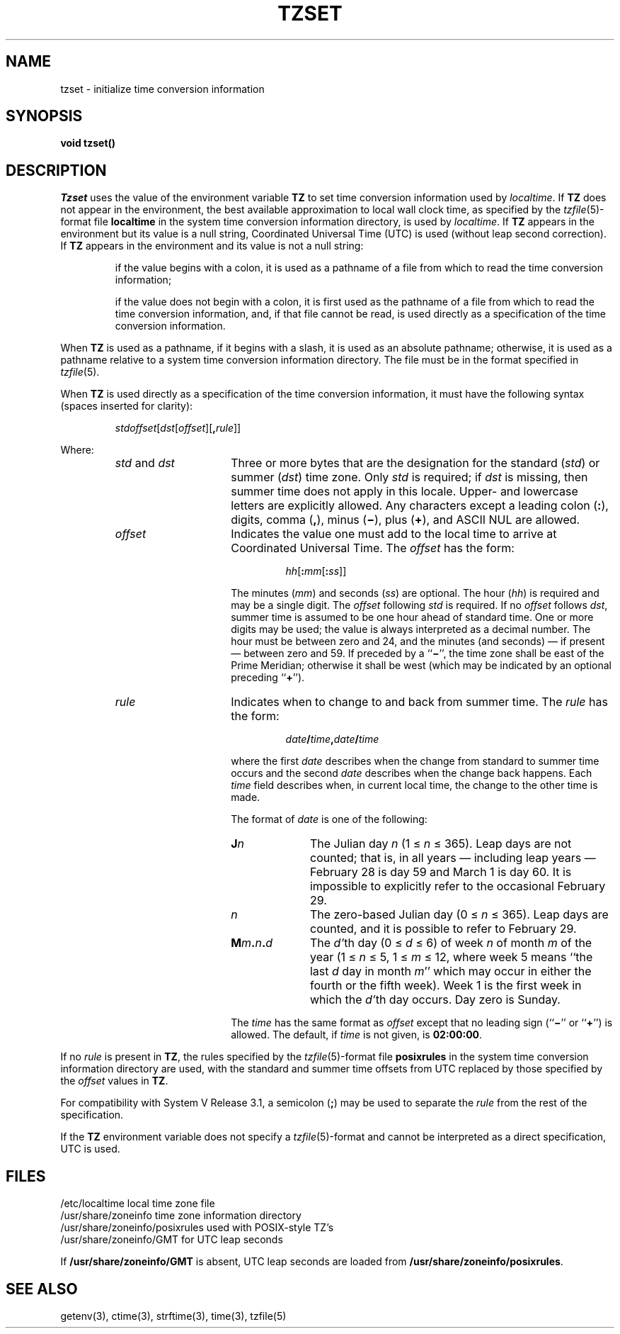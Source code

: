 .\"	$NetBSD: tzset.3,v 1.8 1996/01/30 19:54:36 jtc Exp $
.TH TZSET 3
.SH NAME
tzset \- initialize time conversion information
.SH SYNOPSIS
.nf
.B void tzset()
.PP
.fi
.SH DESCRIPTION
.I Tzset
uses the value of the environment variable
.B TZ
to set time conversion information used by
.IR localtime .
If
.B TZ
does not appear in the environment,
the best available approximation to local wall clock time, as specified
by the
.IR tzfile (5)-format
file
.B localtime
in the system time conversion information directory, is used by
.IR localtime .
If
.B TZ
appears in the environment but its value is a null string,
Coordinated Universal Time (UTC) is used (without leap second
correction).  If
.B TZ
appears in the environment and its value is not a null string:
.IP
if the value begins with a colon, it is used as a pathname of a file
from which to read the time conversion information;
.IP
if the value does not begin with a colon, it is first used as the
pathname of a file from which to read the time conversion information,
and, if that file cannot be read, is used directly as a specification of
the time conversion information.
.PP
When
.B TZ
is used as a pathname, if it begins with a slash,
it is used as an absolute pathname; otherwise,
it is used as a pathname relative to a system time conversion information
directory.
The file must be in the format specified in
.IR tzfile (5).
.PP
When
.B TZ
is used directly as a specification of the time conversion information,
it must have the following syntax (spaces inserted for clarity):
.IP
\fIstd\|offset\fR[\fIdst\fR[\fIoffset\fR][\fB,\fIrule\fR]]
.PP
Where:
.RS
.TP 15
.IR std " and " dst
Three or more bytes that are the designation for the standard
.RI ( std )
or summer
.RI ( dst )
time zone.  Only
.I std
is required; if
.I dst
is missing, then summer time does not apply in this locale.
Upper- and lowercase letters are explicitly allowed.  Any characters
except a leading colon
.RB ( : ),
digits, comma
.RB ( , ),
minus
.RB ( \(mi ),
plus
.RB ( \(pl ),
and ASCII NUL are allowed.
.TP
.I offset
Indicates the value one must add to the local time to arrive at
Coordinated Universal Time.  The
.I offset
has the form:
.RS
.IP
\fIhh\fR[\fB:\fImm\fR[\fB:\fIss\fR]]
.RE
.IP
The minutes
.RI ( mm )
and seconds
.RI ( ss )
are optional.  The hour
.RI ( hh )
is required and may be a single digit.  The
.I offset
following
.I std
is required.  If no
.I offset
follows
.IR dst ,
summer time is assumed to be one hour ahead of standard time.  One or
more digits may be used; the value is always interpreted as a decimal
number.  The hour must be between zero and 24, and the minutes (and
seconds) \(em if present \(em between zero and 59.  If preceded by a
.RB `` \(mi '',
the time zone shall be east of the Prime Meridian; otherwise it shall be
west (which may be indicated by an optional preceding
.RB `` \(pl '').
.TP
.I rule
Indicates when to change to and back from summer time.  The
.I rule
has the form:
.RS
.IP
\fIdate\fB/\fItime\fB,\fIdate\fB/\fItime\fR
.RE
.IP
where the first
.I date
describes when the change from standard to summer time occurs and the
second
.I date
describes when the change back happens.  Each
.I time
field describes when, in current local time, the change to the other
time is made.
.IP
The format of
.I date
is one of the following:
.RS
.TP 10
.BI J n
The Julian day
.I n
.RI "(1\ \(<=" "\ n\ " "\(<=\ 365).
Leap days are not counted; that is, in all years \(em including leap
years \(em February 28 is day 59 and March 1 is day 60.  It is
impossible to explicitly refer to the occasional February 29.
.TP
.I n
The zero-based Julian day
.RI "(0\ \(<=" "\ n\ " "\(<=\ 365).
Leap days are counted, and it is possible to refer to February 29.
.TP
.BI M m . n . d
The
.IR d' th
day
.RI "(0\ \(<=" "\ d\ " "\(<=\ 6)
of week
.I n
of month
.I m
of the year
.RI "(1\ \(<=" "\ n\ " "\(<=\ 5,
.RI "1\ \(<=" "\ m\ " "\(<=\ 12,
where week 5 means ``the last
.I d
day in month
.IR m ''
which may occur in either the fourth or the fifth week).  Week 1 is the
first week in which the
.IR d' th
day occurs.  Day zero is Sunday.
.RE
.IP "" 15
The
.I time
has the same format as
.I offset
except that no leading sign
.RB (`` \(mi ''
or
.RB `` \(pl '')
is allowed.  The default, if
.I time
is not given, is
.BR 02:00:00 .
.RE
.LP
If no
.I rule
is present in
.BR TZ ,
the rules specified
by the
.IR tzfile (5)-format
file
.B posixrules
in the system time conversion information directory are used, with the
standard and summer time offsets from UTC replaced by those specified by
the
.I offset
values in
.BR TZ .
.PP
For compatibility with System V Release 3.1, a semicolon
.RB ( ; )
may be used to separate the
.I rule
from the rest of the specification.
.PP
If the
.B TZ
environment variable does not specify a
.IR tzfile (5)-format
and cannot be interpreted as a direct specification,
UTC is used.
.SH FILES
.ta \w'/usr/share/zoneinfo/posixrules\0\0'u
/etc/localtime	local time zone file
.br
/usr/share/zoneinfo	time zone information directory
.br
/usr/share/zoneinfo/posixrules	used with POSIX-style TZ's
.br
/usr/share/zoneinfo/GMT	for UTC leap seconds
.sp
If
.B /usr/share/zoneinfo/GMT
is absent,
UTC leap seconds are loaded from
.BR /usr/share/zoneinfo/posixrules .
.SH SEE ALSO
getenv(3),
ctime(3),
strftime(3),
time(3),
tzfile(5)
.\" @(#)newtzset.3	7.4
